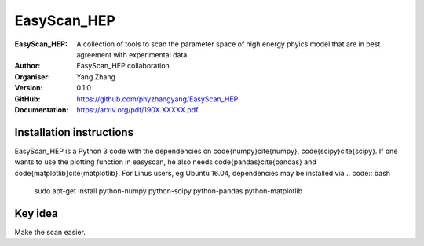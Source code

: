 =======
EasyScan_HEP
=======

:EasyScan_HEP: A collection of tools to scan the parameter space of high energy phyics model that are in best agreement with experimental data.
:Author: EasyScan_HEP collaboration
:Organiser: Yang Zhang
:Version: 0.1.0
:GitHub: https://github.com/phyzhangyang/EasyScan_HEP
:Documentation: https://arxiv.org/pdf/190X.XXXXX.pdf


Installation instructions
-------------------------

EasyScan_HEP is a Python 3 code with the dependencies on \code{numpy}\cite{numpy}, \code{scipy}\cite{scipy}. If one wants to use the plotting function in \easyscan, he also needs \code{pandas}\cite{pandas} and \code{matplotlib}\cite{matplotlib}. 
For Linus users, \eg Ubuntu 16.04, dependencies may be installed via
.. code:: bash
    sudo apt-get install python-numpy python-scipy python-pandas python-matplotlib


Key idea
--------

Make the scan easier.
